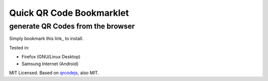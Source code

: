 =========================
Quick QR Code Bookmarklet
=========================
----------------------------------
generate QR Codes from the browser
----------------------------------

Simply bookmark this link_ to install.

Tested in:

- Firefox (GNU/Linux Desktop)

- Samsung Internet (Android)

MIT Licensed. Based on qrcodejs_, also MIT.

.. _qrcodejs: https://github.com/davidshimjs/qrcodejs
